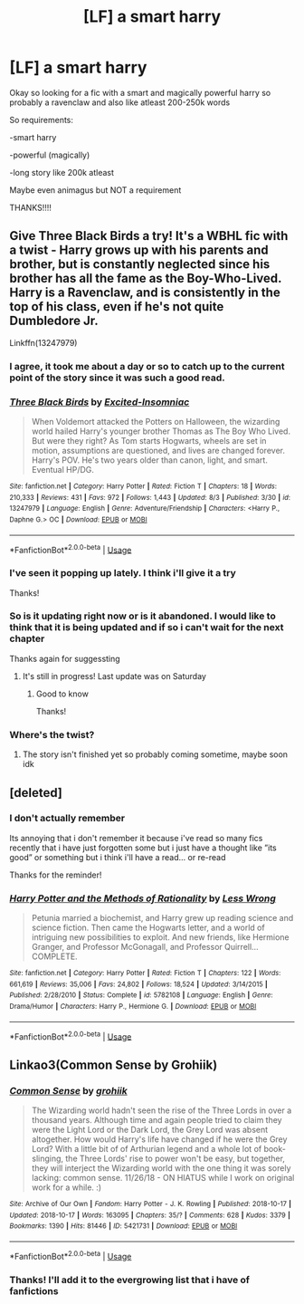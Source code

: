 #+TITLE: [LF] a smart harry

* [LF] a smart harry
:PROPERTIES:
:Author: Erkkipotter
:Score: 5
:DateUnix: 1565041758.0
:DateShort: 2019-Aug-06
:FlairText: Request
:END:
Okay so looking for a fic with a smart and magically powerful harry so probably a ravenclaw and also like atleast 200-250k words

So requirements:

-smart harry

-powerful (magically)

-long story like 200k atleast

Maybe even animagus but NOT a requirement

THANKS!!!!


** Give Three Black Birds a try! It's a WBHL fic with a twist - Harry grows up with his parents and brother, but is constantly neglected since his brother has all the fame as the Boy-Who-Lived. Harry is a Ravenclaw, and is consistently in the top of his class, even if he's not quite Dumbledore Jr.

Linkffn(13247979)
:PROPERTIES:
:Author: TauLupis
:Score: 1
:DateUnix: 1565042965.0
:DateShort: 2019-Aug-06
:END:

*** I agree, it took me about a day or so to catch up to the current point of the story since it was such a good read.
:PROPERTIES:
:Author: _TheGreatDiogenes_
:Score: 3
:DateUnix: 1565044777.0
:DateShort: 2019-Aug-06
:END:


*** [[https://www.fanfiction.net/s/13247979/1/][*/Three Black Birds/*]] by [[https://www.fanfiction.net/u/1517211/Excited-Insomniac][/Excited-Insomniac/]]

#+begin_quote
  When Voldemort attacked the Potters on Halloween, the wizarding world hailed Harry's younger brother Thomas as The Boy Who Lived. But were they right? As Tom starts Hogwarts, wheels are set in motion, assumptions are questioned, and lives are changed forever. Harry's POV. He's two years older than canon, light, and smart. Eventual HP/DG.
#+end_quote

^{/Site/:} ^{fanfiction.net} ^{*|*} ^{/Category/:} ^{Harry} ^{Potter} ^{*|*} ^{/Rated/:} ^{Fiction} ^{T} ^{*|*} ^{/Chapters/:} ^{18} ^{*|*} ^{/Words/:} ^{210,333} ^{*|*} ^{/Reviews/:} ^{431} ^{*|*} ^{/Favs/:} ^{972} ^{*|*} ^{/Follows/:} ^{1,443} ^{*|*} ^{/Updated/:} ^{8/3} ^{*|*} ^{/Published/:} ^{3/30} ^{*|*} ^{/id/:} ^{13247979} ^{*|*} ^{/Language/:} ^{English} ^{*|*} ^{/Genre/:} ^{Adventure/Friendship} ^{*|*} ^{/Characters/:} ^{<Harry} ^{P.,} ^{Daphne} ^{G.>} ^{OC} ^{*|*} ^{/Download/:} ^{[[http://www.ff2ebook.com/old/ffn-bot/index.php?id=13247979&source=ff&filetype=epub][EPUB]]} ^{or} ^{[[http://www.ff2ebook.com/old/ffn-bot/index.php?id=13247979&source=ff&filetype=mobi][MOBI]]}

--------------

*FanfictionBot*^{2.0.0-beta} | [[https://github.com/tusing/reddit-ffn-bot/wiki/Usage][Usage]]
:PROPERTIES:
:Author: FanfictionBot
:Score: 2
:DateUnix: 1565043003.0
:DateShort: 2019-Aug-06
:END:


*** I've seen it popping up lately. I think i'll give it a try

Thanks!
:PROPERTIES:
:Author: Erkkipotter
:Score: 2
:DateUnix: 1565046372.0
:DateShort: 2019-Aug-06
:END:


*** So is it updating right now or is it abandoned. I would like to think that it is being updated and if so i can't wait for the next chapter

Thanks again for suggessting
:PROPERTIES:
:Author: Erkkipotter
:Score: 2
:DateUnix: 1565106766.0
:DateShort: 2019-Aug-06
:END:

**** It's still in progress! Last update was on Saturday
:PROPERTIES:
:Author: TauLupis
:Score: 2
:DateUnix: 1565110502.0
:DateShort: 2019-Aug-06
:END:

***** Good to know

Thanks!
:PROPERTIES:
:Author: Erkkipotter
:Score: 2
:DateUnix: 1565126270.0
:DateShort: 2019-Aug-07
:END:


*** Where's the twist?
:PROPERTIES:
:Author: Faeriniel
:Score: 1
:DateUnix: 1565065136.0
:DateShort: 2019-Aug-06
:END:

**** The story isn't finished yet so probably coming sometime, maybe soon idk
:PROPERTIES:
:Author: Erkkipotter
:Score: 1
:DateUnix: 1565106846.0
:DateShort: 2019-Aug-06
:END:


** [deleted]
:PROPERTIES:
:Score: 1
:DateUnix: 1565137667.0
:DateShort: 2019-Aug-07
:END:

*** I don't actually remember

Its annoying that i don't remember it because i've read so many fics recently that i have just forgotten some but i just have a thought like ”its good” or something but i think i'll have a read... or re-read

Thanks for the reminder!
:PROPERTIES:
:Author: Erkkipotter
:Score: 2
:DateUnix: 1565137886.0
:DateShort: 2019-Aug-07
:END:


*** [[https://www.fanfiction.net/s/5782108/1/][*/Harry Potter and the Methods of Rationality/*]] by [[https://www.fanfiction.net/u/2269863/Less-Wrong][/Less Wrong/]]

#+begin_quote
  Petunia married a biochemist, and Harry grew up reading science and science fiction. Then came the Hogwarts letter, and a world of intriguing new possibilities to exploit. And new friends, like Hermione Granger, and Professor McGonagall, and Professor Quirrell... COMPLETE.
#+end_quote

^{/Site/:} ^{fanfiction.net} ^{*|*} ^{/Category/:} ^{Harry} ^{Potter} ^{*|*} ^{/Rated/:} ^{Fiction} ^{T} ^{*|*} ^{/Chapters/:} ^{122} ^{*|*} ^{/Words/:} ^{661,619} ^{*|*} ^{/Reviews/:} ^{35,006} ^{*|*} ^{/Favs/:} ^{24,802} ^{*|*} ^{/Follows/:} ^{18,524} ^{*|*} ^{/Updated/:} ^{3/14/2015} ^{*|*} ^{/Published/:} ^{2/28/2010} ^{*|*} ^{/Status/:} ^{Complete} ^{*|*} ^{/id/:} ^{5782108} ^{*|*} ^{/Language/:} ^{English} ^{*|*} ^{/Genre/:} ^{Drama/Humor} ^{*|*} ^{/Characters/:} ^{Harry} ^{P.,} ^{Hermione} ^{G.} ^{*|*} ^{/Download/:} ^{[[http://www.ff2ebook.com/old/ffn-bot/index.php?id=5782108&source=ff&filetype=epub][EPUB]]} ^{or} ^{[[http://www.ff2ebook.com/old/ffn-bot/index.php?id=5782108&source=ff&filetype=mobi][MOBI]]}

--------------

*FanfictionBot*^{2.0.0-beta} | [[https://github.com/tusing/reddit-ffn-bot/wiki/Usage][Usage]]
:PROPERTIES:
:Author: FanfictionBot
:Score: 1
:DateUnix: 1565137701.0
:DateShort: 2019-Aug-07
:END:


** Linkao3(Common Sense by Grohiik)
:PROPERTIES:
:Author: i_atent_ded
:Score: 1
:DateUnix: 1565170657.0
:DateShort: 2019-Aug-07
:END:

*** [[https://archiveofourown.org/works/5421731][*/Common Sense/*]] by [[https://www.archiveofourown.org/users/grohiik/pseuds/grohiik][/grohiik/]]

#+begin_quote
  The Wizarding world hadn't seen the rise of the Three Lords in over a thousand years. Although time and again people tried to claim they were the Light Lord or the Dark Lord, the Grey Lord was absent altogether. How would Harry's life have changed if he were the Grey Lord? With a little bit of of Arthurian legend and a whole lot of book-slinging, the Three Lords' rise to power won't be easy, but together, they will interject the Wizarding world with the one thing it was sorely lacking: common sense. 11/26/18 - ON HIATUS while I work on original work for a while. :)
#+end_quote

^{/Site/:} ^{Archive} ^{of} ^{Our} ^{Own} ^{*|*} ^{/Fandom/:} ^{Harry} ^{Potter} ^{-} ^{J.} ^{K.} ^{Rowling} ^{*|*} ^{/Published/:} ^{2018-10-17} ^{*|*} ^{/Updated/:} ^{2018-10-17} ^{*|*} ^{/Words/:} ^{163095} ^{*|*} ^{/Chapters/:} ^{35/?} ^{*|*} ^{/Comments/:} ^{628} ^{*|*} ^{/Kudos/:} ^{3379} ^{*|*} ^{/Bookmarks/:} ^{1390} ^{*|*} ^{/Hits/:} ^{81446} ^{*|*} ^{/ID/:} ^{5421731} ^{*|*} ^{/Download/:} ^{[[https://archiveofourown.org/downloads/5421731/Common%20Sense.epub?updated_at=1556896626][EPUB]]} ^{or} ^{[[https://archiveofourown.org/downloads/5421731/Common%20Sense.mobi?updated_at=1556896626][MOBI]]}

--------------

*FanfictionBot*^{2.0.0-beta} | [[https://github.com/tusing/reddit-ffn-bot/wiki/Usage][Usage]]
:PROPERTIES:
:Author: FanfictionBot
:Score: 1
:DateUnix: 1565170694.0
:DateShort: 2019-Aug-07
:END:


*** Thanks! I'll add it to the evergrowing list that i have of fanfictions
:PROPERTIES:
:Author: Erkkipotter
:Score: 1
:DateUnix: 1565173310.0
:DateShort: 2019-Aug-07
:END:
